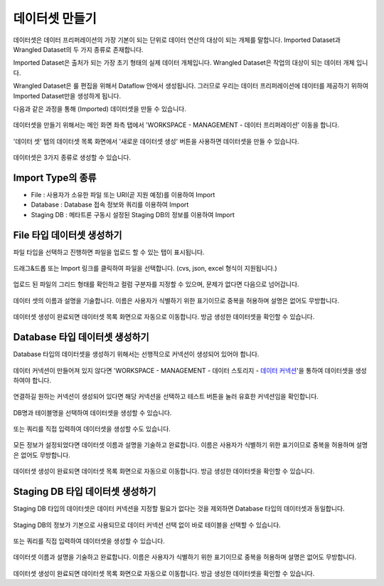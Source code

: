 데이터셋 만들기
-----------------------------------------

데이터셋은 데이터 프리퍼레이션의 가장 기본이 되는 단위로 데이터 연산의 대상이 되는 개체를 말합니다.
Imported Dataset과 Wrangled Dataset의 두 가지 종류로 존재합니다.

Imported Dataset은 출처가 되는 가장 초기 형태의 실제 데이터 개체입니다.
Wrangled Dataset은 작업의 대상이 되는 데이터 개체 입니다.

Wrangled Dataset은 룰 편집을 위해서 Dataflow 안에서 생성됩니다.
그러므로 우리는 데이터 프리퍼레이션에 데이터를 제공하기 위하여 Imported Dataset만을 생성하게 됩니다.

다음과 같은 과정을 통해 (Imported) 데이터셋을 만들 수 있습니다.
 
.. figure:: /_static/img/part07/create_a_dataset_1.png
   :scale: 50 %

데이터셋을 만들기 위해서는 메인 화면 좌측 탭에서 'WORKSPACE - MANAGEMENT - 데이터 프리퍼레이션' 이동을 합니다.

.. figure:: /_static/img/part07/create_a_dataset_2.png

'데이터 셋' 탭의 데이터셋 목록 화면에서 '새로운 데이터셋 생성' 버튼을 사용하면 데이터셋을 만들 수 있습니다.

.. figure:: /_static/img/part07/create_a_dataset_3.png
   :scale: 50 %

데이터셋은 3가지 종류로 생성할 수 있습니다.

Import Type의 종류
=================================================

* File : 사용자가 소유한 파일 또는 URI(곧 지원 예정)를 이용하여 Import
* Database : Database 접속 정보와 쿼리를 이용하여 Import
* Staging DB : 메타트론 구동시 설정된 Staging DB의 정보를 이용하여 Import

.. _create_a_dataset_of_file:

File 타입 데이터셋 생성하기
=================================================

파일 타입을 선택하고 진행하면 파일을 업로드 할 수 있는 탭이 표시됩니다.

.. figure:: /_static/img/part07/create_a_dataset_of_file_1.png

드래그&드롭 또는 Import 링크를 클릭하여 파일을 선택합니다. (cvs, json, excel 형식이 지원됩니다.)

.. figure:: /_static/img/part07/create_a_dataset_of_file_2.png

업로드 된 파일의 그리드 형태를 확인하고 컬럼 구분자를 지정할 수 있으며, 문제가 없다면 다음으로 넘어갑니다.

.. figure:: /_static/img/part07/create_a_dataset_of_file_3.png

데이터 셋의 이름과 설명을 기술합니다.
이름은 사용자가 식별하기 위한 표기이므로 중복을 허용하며 설명은 없어도 무방합니다.

.. figure:: /_static/img/part07/create_a_dataset_of_file_3.png

데이터셋 생성이 완료되면 데이터셋 목록 화면으로 자동으로 이동합니다.
방금 생성한 데이터셋을 확인할 수 있습니다.

.. _create_a_dataset_of_database:

Database 타입 데이터셋 생성하기
=================================================

Database 타입의 데이터셋을 생성하기 위해서는 선행적으로 커넥션이 생성되어 있어야 합니다.

.. figure:: /_static/img/part07/create_a_dataset_of_database_1.png

데이터 커넥션이 만들어져 있지 않다면 'WORKSPACE - MANAGEMENT - 데이터 스토리지 - `데이터 커넥션 <../part02/data_connection.html>`_'을 통하여 데이터셋을 생성하여야 합니다.

.. figure:: /_static/img/part07/create_a_dataset_of_database_2.png

연결하길 원하는 커넥션이 생성되어 있다면 해당 커넥션을 선택하고 테스트 버튼을 눌러 유효한 커넥션임을 확인합니다.

.. figure:: /_static/img/part07/create_a_dataset_of_database_3.png

DB명과 테이블명을 선택하여 데이터셋을 생성할 수 있습니다.

.. figure:: /_static/img/part07/create_a_dataset_of_database_4.png

또는 쿼리를 직접 입력하여 데이터셋을 생성할 수도 있습니다.

.. figure:: /_static/img/part07/create_a_dataset_of_database_5.png

모든 정보가 설정되었다면 데이터셋 이름과 설명을 기술하고 완료합니다.
이름은 사용자가 식별하기 위한 표기이므로 중복을 허용하며 설명은 없어도 무방합니다.

.. figure:: /_static/img/part07/create_a_dataset_of_database_6.png

데이터셋 생성이 완료되면 데이터셋 목록 화면으로 자동으로 이동합니다.
방금 생성한 데이터셋을 확인할 수 있습니다.

.. _create_a_dataset_of_stagingdb:

Staging DB 타입 데이터셋 생성하기
=================================================

Staging DB 타입의 데이터셋은 데이터 커넥션을 지정할 필요가 없다는 것을 제외하면 Database 타입의 데이터셋과 동일합니다. 

.. figure:: /_static/img/part07/create_a_dataset_of_stagingdb_1.png

Staging DB의 정보가 기본으로 사용되므로 데이터 커넥션 선택 없이 바로 테이블을 선택할 수 있습니다.

.. figure:: /_static/img/part07/create_a_dataset_of_stagingdb_2.png

또는 쿼리를 직접 입력하여 데이터셋을 생성할 수 있습니다.

.. figure:: /_static/img/part07/create_a_dataset_of_stagingdb_3.png

데이터셋 이름과 설명을 기술하고 완료합니다.
이름은 사용자가 식별하기 위한 표기이므로 중복을 허용하며 설명은 없어도 무방합니다.

.. figure:: /_static/img/part07/create_a_dataset_of_stagingdb_4.png

데이터셋 생성이 완료되면 데이터셋 목록 화면으로 자동으로 이동합니다.
방금 생성한 데이터셋을 확인할 수 있습니다.

